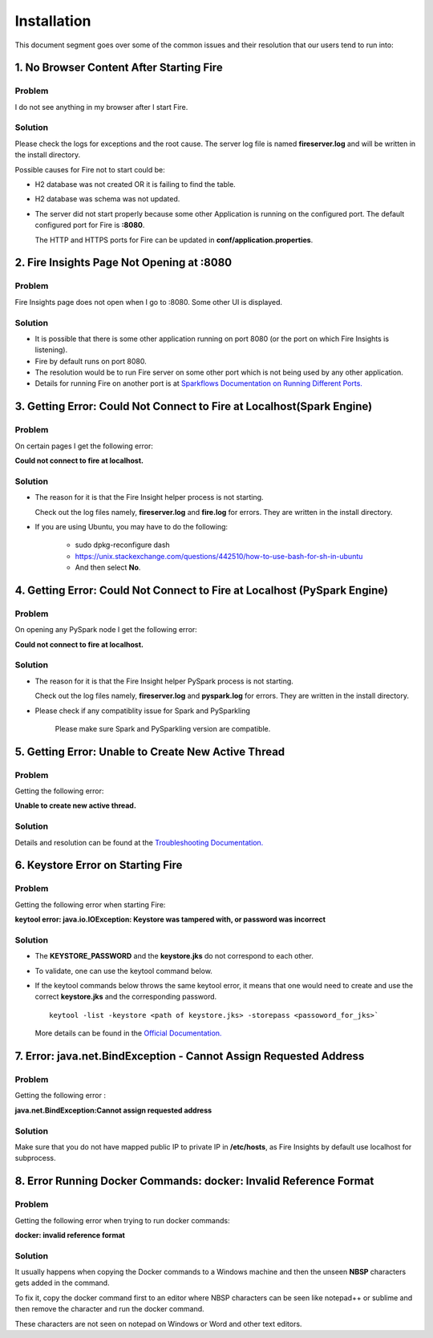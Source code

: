 Installation
============

This document segment goes over some of the common issues and their resolution that our users tend to run into:


1. No Browser Content After Starting Fire
---------------

**Problem**
++++++++

I do not see anything in my browser after I start Fire.

**Solution**
++++++++
Please check the logs for exceptions and the root cause. The server log file is named **fireserver.log** and will be written in the install directory.

Possible causes for Fire not to start could be:

* H2 database was not created OR it is failing to find the table.
* H2 database was schema was not updated.
* The server did not start properly because some other Application is running on the configured port. The default configured port for Fire is **:8080**. 

  The HTTP and HTTPS ports for Fire can be updated in **conf/application.properties**.

2. Fire Insights Page Not Opening at :8080
--------------------------

**Problem**
++++++++

Fire Insights page does not open when I go to :8080. Some other UI is displayed.

**Solution**
++++++++

* It is possible that there is some other application running on port 8080 (or the port on which Fire Insights is listening).
* Fire by default runs on port 8080.
* The resolution would be to run Fire server on some other port which is not being used by any other application. 
* Details for running Fire on another port is at `Sparkflows Documentation on Running Different Ports. <https://docs.sparkflows.io/en/latest/installation/configuration/running-different-port.html>`_

3. Getting Error: Could Not Connect to Fire at Localhost(Spark Engine)
----------------------------

**Problem**
++++++++

On certain pages I get the following error: 

**Could not connect to fire at localhost.**

**Solution**
+++++++

* The reason for it is that the Fire Insight helper process is not starting. 

  Check out the log files namely, **fireserver.log** and **fire.log** for errors. They are written in the install directory.

* If you are using Ubuntu, you may have to do the following:
  
   - sudo dpkg-reconfigure dash
   - https://unix.stackexchange.com/questions/442510/how-to-use-bash-for-sh-in-ubuntu
   - And then select **No**.

4. Getting Error: Could Not Connect to Fire at Localhost (PySpark Engine)
----------------------------

**Problem**
++++++++

On opening any PySpark node I get the following error: 

**Could not connect to fire at localhost.**

**Solution**
+++++++

* The reason for it is that the Fire Insight helper PySpark process is not starting. 

  Check out the log files namely, **fireserver.log** and **pyspark.log** for errors. They are written in the install directory.

* Please check if any compatiblity issue for Spark and PySparkling

   Please make sure Spark and PySparkling version are compatible.


5. Getting Error: Unable to Create New Active Thread
----------------

**Problem**
++++++

Getting the following error: 

**Unable to create new active thread.**


**Solution**
+++++++

Details and resolution can be found at the `Troubleshooting Documentation. <https://dzone.com/articles/troubleshoot-outofmemoryerror-unable-to-create-new>`_

6. Keystore Error on Starting Fire
-------------

**Problem**
++++++++
Getting the following error when starting Fire:

**keytool error: java.io.IOException: Keystore was tampered with, or password was incorrect**

**Solution**
++++++++

* The **KEYSTORE_PASSWORD** and the **keystore.jks** do not correspond to each other.
* To validate, one can use the keytool command below. 
* If the keytool commands below throws the same keytool error, it means that one would need to create and use the correct **keystore.jks** and the corresponding password.
  ::  
      keytool -list -keystore <path of keystore.jks> -storepass <passoword_for_jks>`
 
  More details can be found in the `Official Documentation. <https://docs.oracle.com/javase/8/docs/technotes/tools/unix/keytool.html>`_

7. Error: java.net.BindException - Cannot Assign Requested Address
----------------------------

**Problem**
++++++++

Getting the following error : 

**java.net.BindException:Cannot assign requested address**

**Solution**
+++++++

Make sure that you do not have mapped public IP to private IP in **/etc/hosts**, as Fire Insights by default use localhost for subprocess.

8. Error Running Docker Commands: docker: Invalid Reference Format
------------------------

**Problem** 
++++++++

Getting the following error when trying to run docker commands: 

**docker: invalid reference format**

**Solution**
+++++++++

It usually happens when copying the Docker commands to a Windows machine and then the unseen **NBSP** characters gets added in the command. 

To fix it, copy the docker command first to an editor where NBSP characters can be seen like notepad++ or sublime and then remove the character and run the docker command.

These characters are not seen on notepad on Windows or Word and other text editors.
